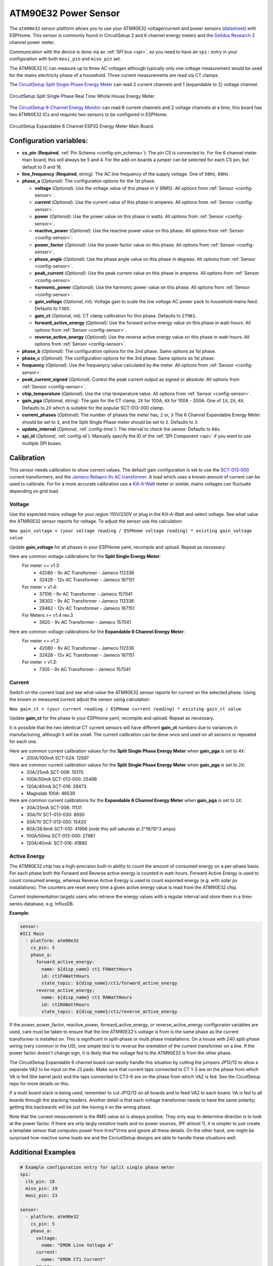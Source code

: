 ATM90E32 Power Sensor
=====================

.. seo::
    :description: Instructions for setting up ATM90E32 energy metering sensors
    :image: atm90e32.jpg
    :keywords: ATM90E32, CircuitSetup, Split Single Phase Real Time Whole House Energy Meter, Expandable 6 Channel ESP32 Energy Meter Main Board

The ``atm90e32`` sensor platform allows you to use your ATM90E32 voltage/current and power sensors
(`datasheet <http://ww1.microchip.com/downloads/en/devicedoc/Atmel-46003-SE-M90E32AS-Datasheet.pdf>`__) with
ESPHome. This sensor is commonly found in CircuitSetup 2 and 6 channel energy meters and the `Gelidus Research <https://www.gelidus.ca/>`__ 2 channel power meter.

Communication with the device is done via an :ref:`SPI bus <spi>`, so you need to have an ``spi:`` entry in your configuration
with both ``mosi_pin`` and ``miso_pin`` set.

The ATM90E32 IC can measure up to three AC voltages although typically only one
voltage measurement would be used for the mains electricity phase of a
household. Three current measurements are read via CT clamps.

The `CircuitSetup Split Single Phase Energy Meter <https://circuitsetup.us/index.php/product/split-single-phase-real-time-whole-house-energy-meter-v1-2/>`__ can read 2 current channels and 1 (expandable to 2) voltage channel.

.. figure:: images/atm90e32-cs-2chan-full.jpg
    :align: center
    :width: 50.0%

    CircuitSetup Split Single Phase Real Time Whole House Energy Meter.

The `CircuitSetup 6-Channel Energy Monitor <https://circuitsetup.us/index.php/product/expandable-6-channel-esp32-energy-meter/>`__ can read 6 current channels and 2 voltage channels at a time, this board has two ATM90E32 ICs and requires two sensors to be configured in ESPHome.

.. figure:: images/atm90e32-cs-6chan-full.jpg
    :align: center
    :width: 50.0%

    CircuitSetup Expandable 6 Channel ESP32 Energy Meter Main Board.

Configuration variables:
------------------------

- **cs_pin** (**Required**, :ref:`Pin Schema <config-pin_schema>`): The pin CS is connected to. For the 6 channel meter main board, this will always be 5 and 4. For the add-on boards a jumper can be selected for each CS pin, but default to 0 and 16.
- **line_frequency** (**Required**, string): The AC line frequency of the supply voltage. One of ``50Hz``, ``60Hz``.
- **phase_a** (*Optional*): The configuration options for the 1st phase.

  - **voltage** (*Optional*): Use the voltage value of this phase in V (RMS).
    All options from :ref:`Sensor <config-sensor>`.
  - **current** (*Optional*): Use the current value of this phase in amperes. All options from
    :ref:`Sensor <config-sensor>`.
  - **power** (*Optional*): Use the power value on this phase in watts. All options from
    :ref:`Sensor <config-sensor>`.
  - **reactive_power** (*Optional*): Use the reactive power value on this phase. All options from
    :ref:`Sensor <config-sensor>`.
  - **power_factor** (*Optional*): Use the power factor value on this phase. All options from
    :ref:`Sensor <config-sensor>`.
  - **phase_angle** (*Optional*): Use the phase angle value on this phase in degrees. All options from
    :ref:`Sensor <config-sensor>`.
  - **peak_current** (*Optional*): Use the peak current value on this phase in amperes. All options from
    :ref:`Sensor <config-sensor>`.
  - **harmonic_power** (*Optional*): Use the harmonic power value on this phase. All options from
    :ref:`Sensor <config-sensor>`.
  - **gain_voltage** (*Optional*, int): Voltage gain to scale the low voltage AC power pack to household mains feed.
    Defaults to ``7305``.
  - **gain_ct** (*Optional*, int): CT clamp calibration for this phase.
    Defaults to ``27961``.
  - **forward_active_energy** (*Optional*): Use the forward active energy value on this phase in watt-hours.
    All options from :ref:`Sensor <config-sensor>`.
  - **reverse_active_energy** (*Optional*): Use the reverse active energy value on this phase in watt-hours.
    All options from :ref:`Sensor <config-sensor>`.

- **phase_b** (*Optional*): The configuration options for the 2nd phase. Same options as 1st phase.
- **phase_c** (*Optional*): The configuration options for the 3rd phase. Same options as 1st phase.
- **frequency** (*Optional*): Use the frequenycy value calculated by the meter. All options from
  :ref:`Sensor <config-sensor>`.
- **peak_current_signed** (*Optional*): Control the peak current output as signed or absolute. All options from
  :ref:`Sensor <config-sensor>`.
- **chip_temperature** (*Optional*): Use the chip temperature value. All options from
  :ref:`Sensor <config-sensor>`.
- **gain_pga** (*Optional*, string): The gain for the CT clamp, ``2X`` for 100A, ``4X`` for 100A - 200A. One of ``1X``, ``2X``, ``4X``.
  Defaults to ``2X`` which is suitable for the popular SCT-013-000 clamp.
- **current_phases** (*Optional*): The number of phases the meter has, ``2`` or, ``3``
  The 6 Channel Expandable Energy Meter should be set to ``3``, and the Split Single Phase meter should be set to ``2``. Defaults to ``3``.
- **update_interval** (*Optional*, :ref:`config-time`): The interval to check the sensor. Defaults to ``60s``.
- **spi_id** (*Optional*, :ref:`config-id`): Manually specify the ID of the :ref:`SPI Component <spi>` if you want
  to use multiple SPI buses.

Calibration
-----------

This sensor needs calibration to show correct values. The default gain configuration is set to use the `SCT-013-000 <https://amzn.to/2E0KVvo>`__
current transformers, and the `Jameco Reliapro 9v AC transformer <https://amzn.to/2XcWJjI>`__.
A load which uses a known amount of current can be used to calibrate. For for a more accurate calibration use a
`Kill-A-Watt <https://amzn.to/2TXT7jx>`__ meter or similar, mains voltages can fluctuate depending on grid load.

Voltage
^^^^^^^

Use the expected mains voltage for your region 110V/230V or plug in the Kill-A-Watt and select voltage. See what
value the ATM90E32 sensor reports for voltage. To adjust the sensor use the calculation:

``New gain_voltage = (your voltage reading / ESPHome voltage reading) * existing gain_voltage value``

Update **gain_voltage** for all phases in your ESPHome yaml, recompile and upload. Repeat as necessary.

Here are common voltage calibrations for the **Split Single Energy Meter**:
   For meter <= v1.3:
      - 42080 - 9v AC Transformer - Jameco 112336
      - 32428 - 12v AC Transformer - Jameco 167151
   For meter > v1.4:
      - 37106 - 9v AC Transformer - Jameco 157041
      - 38302 - 9v AC Transformer - Jameco 112336
      - 29462 - 12v AC Transformer - Jameco 167151
   For Meters >= v1.4 rev.3
      - 3920 - 9v AC Transformer - Jameco 157041

Here are common voltage calibrations for the **Expandable 6 Channel Energy Meter**:
   For meter <= v1.2:
      - 42080 - 9v AC Transformer - Jameco 112336
      - 32428 - 12v AC Transformer - Jameco 167151
   For meter > v1.3:
      - 7305 - 9v AC Transformer - Jameco 157041

Current
^^^^^^^

Switch on the current load and see what value the ATM90E32 sensor reports for
current on the selected phase. Using the known or measured current adjust the
sensor using calculation:

``New gain_ct = (your current reading / ESPHome current reading) * existing gain_ct value``

Update **gain_ct** for the phase in your ESPHome yaml, recompile and upload. Repeat as necessary.

It is possible that the two identical CT current sensors will have different
**gain_ct** numbers due to variances in manufacturing, although it will be
small. The current calibration can be done once and used on all sensors or
repeated for each one.

Here are common current calibration values for the **Split Single Phase Energy Meter** when **gain_pga** is set to ``4X``:
   - 200A/100mA SCT-024: 12597

Here are common current calibration values for the **Split Single Phase Energy Meter** when **gain_pga** is set to ``2X``:
   - 20A/25mA SCT-006: 10170
   - 100A/50mA SCT-013-000: 25498
   - 120A/40mA SCT-016: 39473
   - Magnalab 100A: 46539

Here are common current calibrations for the **Expandable 6 Channel Energy Meter** when **gain_pga** is set to ``1X``:
   - 20A/25mA SCT-006: 11131
   - 30A/1V SCT-013-030: 8650
   - 50A/1V SCT-013-050: 15420
   - 80A/26.6mA SCT-010: 41996 (note this will saturate at 2^16/10^3 amps)
   - 100A/50ma SCT-013-000: 27961
   - 120A/40mA: SCT-016: 41880

Active Energy
^^^^^^^^^^^^^

The ATM90E32 chip has a high-precision built-in ability to count the amount of consumed energy on a per-phase basis.
For each phase both the Forward and Reverse active energy is counted in watt-hours.
Forward Active Energy is used to count consumed energy, whereas Reverse Active Energy is used to count exported energy
(e.g. with solar pv installations).
The counters are reset every time a given active energy value is read from the ATM90E32 chip.

Current implementation targets users who retrieve the energy values with a regular interval and store them in
a time-series-database, e.g. InfluxDB.

**Example:**

.. code-block:: yaml

    sensor:
    #IC1 Main
      - platform: atm90e32
        cs_pin: 5
        phase_a:
          forward_active_energy:
            name: ${disp_name} ct1 FAWattHours
            id: ct1FAWattHours
            state_topic: ${disp_name}/ct1/forward_active_energy
          reverse_active_energy:
            name: ${disp_name} ct1 RAWattHours
            id: ct1RAWattHours
            state_topic: ${disp_name}/ct1/reverse_active_energy

If the power, power_factor, reactive_power, forward_active_energy, or reverse_active_energy configuraion variables
are used, care must be taken to ensure that the line ATM90E32's voltage is from is the same phase as the current
transformer is installed on.  This is significant in split-phase or multi phase installations.  On a house with 240
split-phase wiring (very common in the US), one simple test is to reverse the orentation of the current transformer
on a line. If the power factor doesn't change sign, it is likely that the voltage fed to the ATM90E32 is from the other
phase.

The CircuitSetup Expandable 6 channel board can easilly handle this situation by cutting the jumpers JP12/13 to
allow a seperate VA2 to be input on the J3 pads. Make sure that current taps connected to CT 1-3 are on the phase
from which VA is fed (the barrel jack) and the taps connected to CT3-6 are on the phase from which VA2 is fed. See
the CicuitSetup repo for more details on this.

If a mulit board stack is being used, remember to cut JP12/13 on all boards and to feed VA2 to each board. VA is
fed to all boards through the stacking headers. Another detail is that each voltage transformer needs to have the
same polarity; getting this backwards will be just like having it on the wrong phase.

Note that the current measurement is the RMS value so is always positive. They only way to determine directon is to
look at the power factor. If there are only largly resistive loads and no power sources, (PF almost 1), it is simpler
to just create a template sensor that computes power from Irms*Vrms and ignore all these details. On the other
hand, one might be surprised how reactive some loads are and the CirciuitSetup designs are able to
handle these situations well.

Additional Examples
-------------------

.. code-block:: yaml

    # Example configuration entry for split single phase meter
    spi:
      clk_pin: 18
      miso_pin: 19
      mosi_pin: 23

    sensor:
      - platform: atm90e32
        cs_pin: 5
        phase_a:
          voltage:
            name: "EMON Line Voltage A"
          current:
            name: "EMON CT1 Current"
          power:
            name: "EMON Active Power CT1"
          reactive_power:
            name: "EMON Reactive Power CT1"
          power_factor:
            name: "EMON Power Factor CT1"
          gain_voltage: 3920
          gain_ct: 39473
        phase_c:
          current:
            name: "EMON CT2 Current"
          power:
            name: "EMON Active Power CT2"
          reactive_power:
            name: "EMON Reactive Power CT2"
          power_factor:
            name: "EMON Power Factor CT2"
          gain_voltage: 3920
          gain_ct: 39473
        frequency:
          name: "EMON Line Frequency"
        chip_temperature:
          name: "EMON Chip Temperature"
        line_frequency: 50Hz
        current_phases: 2
        gain_pga: 2X
        update_interval: 60s

.. code-block:: yaml

    # Example CircuitSetup 6-channel entry
    spi:
      clk_pin: 18
      miso_pin: 19
      mosi_pin: 23
    sensor:
      - platform: atm90e32
        cs_pin: 5
        phase_a:
          voltage:
            name: "EMON Line Voltage A"
          current:
            name: "EMON CT1 Current"
          power:
            name: "EMON Active Power CT1"
          gain_voltage: 7305
          gain_ct: 12577
        phase_b:
          current:
            name: "EMON CT2 Current"
          power:
            name: "EMON Active Power CT2"
          gain_voltage: 7305
          gain_ct: 12577
        phase_c:
          current:
            name: "EMON CT3 Current"
          power:
            name: "EMON Active Power CT3"
          gain_voltage: 7305
          gain_ct: 12577
        frequency:
          name: "EMON Line Frequency"
        line_frequency: 50Hz
        current_phases: 3
        gain_pga: 1X
        update_interval: 60s
      - platform: atm90e32
        cs_pin: 4
        phase_a:
          current:
            name: "EMON CT4 Current"
          power:
            name: "EMON Active Power CT4"
          gain_voltage: 7305
          gain_ct: 12577
        phase_b:
          current:
            name: "EMON CT5 Current"
          power:
            name: "EMON Active Power CT5"
          gain_voltage: 7305
          gain_ct: 12577
        phase_c:
          current:
            name: "EMON CT6 Current"
          power:
            name: "EMON Active Power CT6"
          gain_voltage: 7305
          gain_ct: 12577
        line_frequency: 50Hz
        current_phases: 3
        gain_pga: 1X
        update_interval: 60s


.. code-block:: yaml

    # Example CircuitSetup 6-channel without jumpers jp9-jp11 joined or < meter v1.4
    # power is calculated in a template

    substitutions:
      disp_name: 6C
      update_time: 10s
      current_cal: '27961'

    spi:
      clk_pin: 18
      miso_pin: 19
      mosi_pin: 23
    sensor:
      - platform: atm90e32
        cs_pin: 5
        phase_a:
          voltage:
            name: ${disp_name} Volts A
            id: ic1Volts
            accuracy_decimals: 1
          current:
            name: ${disp_name} CT1 Amps
            id: ct1Amps
          gain_voltage: 7305
          gain_ct: ${current_cal}
        phase_b:
          current:
            name: ${disp_name} CT2 Amps
            id: ct2Amps
          gain_ct: ${current_cal}
        phase_c:
          current:
            name: ${disp_name} CT3 Amps
            id: ct3Amps
          gain_ct: ${current_cal}
        frequency:
          name: ${disp_name} Freq A
        line_frequency: 60Hz
        current_phases: 3
        gain_pga: 1X
        update_interval: ${update_time}
      - platform: atm90e32
        cs_pin: 4
        phase_a:
          voltage:
            name: ${disp_name} Volts B
            id: ic2Volts
            accuracy_decimals: 1
          current:
            name: ${disp_name} CT4 Amps
            id: ct4Amps
          gain_voltage: 7305
          gain_ct: ${current_cal}
        phase_b:
          current:
            name: ${disp_name} CT5 Amps
            id: ct5Amps
          gain_ct: ${current_cal}
        phase_c:
          current:
            name: ${disp_name} CT6 Amps
            id: ct6Amps
          gain_ct: ${current_cal}
        frequency:
          name: ${disp_name} Freq B
        line_frequency: 60Hz
        current_phases: 3
        gain_pga: 1X
        update_interval: ${update_time}

    #Watts per channel
      - platform: template
        name: ${disp_name} CT1 Watts
        id: ct1Watts
        lambda: return id(ct1Amps).state * id(ic1Volts).state;
        accuracy_decimals: 0
        unit_of_measurement: W
        icon: "mdi:flash-circle"
        update_interval: ${update_time}
      - platform: template
        name: ${disp_name} CT2 Watts
        id: ct2Watts
        lambda: return id(ct2Amps).state * id(ic1Volts).state;
        accuracy_decimals: 0
        unit_of_measurement: W
        icon: "mdi:flash-circle"
        update_interval: ${update_time}
      - platform: template
        name: ${disp_name} CT3 Watts
        id: ct3Watts
        lambda: return id(ct3Amps).state * id(ic1Volts).state;
        accuracy_decimals: 0
        unit_of_measurement: W
        icon: "mdi:flash-circle"
        update_interval: ${update_time}
      - platform: template
        name: ${disp_name} CT4 Watts
        id: ct4Watts
        lambda: return id(ct4Amps).state * id(ic2Volts).state;
        accuracy_decimals: 0
        unit_of_measurement: W
        icon: "mdi:flash-circle"
        update_interval: ${update_time}
      - platform: template
        name: ${disp_name} CT5 Watts
        id: ct5Watts
        lambda: return id(ct5Amps).state * id(ic2Volts).state;
        accuracy_decimals: 0
        unit_of_measurement: W
        icon: "mdi:flash-circle"
        update_interval: ${update_time}
      - platform: template
        name: ${disp_name} CT6 Watts
        id: ct6Watts
        lambda: return id(ct6Amps).state * id(ic2Volts).state;
        accuracy_decimals: 0
        unit_of_measurement: W
        icon: "mdi:flash-circle"
        update_interval: ${update_time}
    #Total Amps
      - platform: template
        name: ${disp_name} Total Amps
        id: totalAmps
        lambda: return id(ct1Amps).state + id(ct2Amps).state + id(ct3Amps).state + id(ct4Amps).state + id(ct5Amps).state + id(ct6Amps).state ;
        accuracy_decimals: 2
        unit_of_measurement: A
        icon: "mdi:flash"
        update_interval: ${update_time}
    #Total Watts
      - platform: template
        name: ${disp_name} Total Watts
        id: totalWatts
        lambda: return id(totalAmps).state * id(ic1Volts).state;
        accuracy_decimals: 1
        unit_of_measurement: W
        icon: "mdi:flash-circle"
        update_interval: ${update_time}
    #kWh
      - platform: total_daily_energy
        name: ${disp_name} Total kWh
        power_id: totalWatts
        filters:
          - multiply: 0.001
        unit_of_measurement: kWh

Harmonic Power
--------------

Harmonic power in AC systems refers to deviations from the ideal sinusoidal waveform, caused by multiples of the
fundamental frequency. It results from non-linear loads and can lead to issues like voltage distortion, equipment
overheating, and misoperation of protective devices. The ATM90E32 can output advanced harmonic power measurements
providing important analysis data for monitoring power anomalies on the bus.

**Harmonic Power Example:**

.. code-block:: yaml

    sensor:
      - platform: atm90e32
        phase_a:
          harmonic_power:
            name: ${disp_name} CT1 Harmonic Power

Phase Angle
-----------

Phase angle in AC systems represents the angular displacement of a sinusoidal waveform from a reference point.
It's a measure of timing difference between voltage and current. Phase angle is crucial for power factor assessment
and efficient power transfer. This advanced measurement function is available with an ATM90E32.

**Phase Angle Example:**

.. code-block:: yaml

    sensor:
      - platform: atm90e32
        phase_a:
          phase_angle:
            name: ${disp_name} L1 Phase Angle

Peak Current
------------

Peak current in AC systems refers to the maximum value of the alternating current waveform. It signifies the highest
magnitude reached during each cycle of the sinusoidal waveform. Peak current is relevant for sizing components and
assessing the capacity of electrical equipment in the system. This advanced measurement is avaiable from the ATM90E32.
Peak current can be displayed in signed or unsigned format using a bolean parameter which spans all phases.
The default is false which is unsigned.

**Peak Current Example:**

.. code-block:: yaml

    sensor:
      - platform: atm90e32
        phase_a:
          peak_current:
            name: ${disp_name} CT1 Peak Current
      peak_current_signed: True

See Also
--------

- :ref:`sensor-filters`
- :apiref:`atm90e32/atm90e32.h`
- :ghedit:`Edit`

